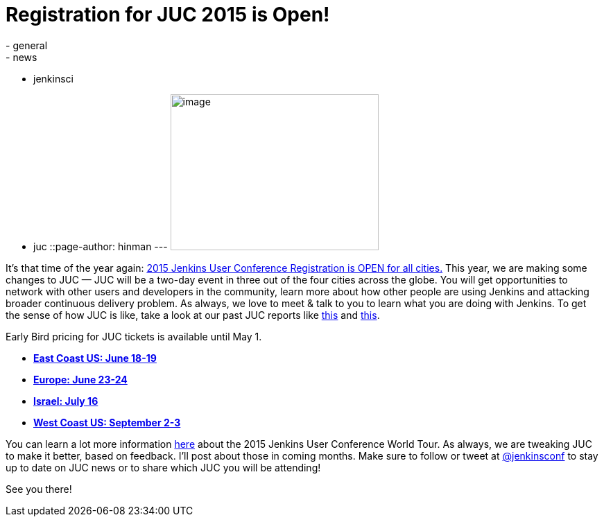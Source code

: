= Registration for JUC 2015 is Open!
:nodeid: 532
:created: 1427313348
:tags:
  - general
  - news
  - jenkinsci
  - juc
::page-author: hinman
---
image:https://pbs.twimg.com/media/Bqbz9JQIIAA9gKG.jpg[image,width=300,height=225] +


It's that time of the year again: https://www.cloudbees.com/jenkins/juc-2015/[2015 Jenkins User Conference Registration is OPEN for all cities.] This year, we are making some changes to JUC — JUC will be a two-day event in three out of the four cities across the globe. You will get opportunities to network with other users and developers in the community, learn more about how other people are using Jenkins and attacking broader continuous delivery problem. As always, we love to meet & talk to you to learn what you are doing with Jenkins. To get the sense of how JUC is like, take a look at our past JUC reports like https://jenkins-ci.org/content/juc-berlin-summary[this] and https://jenkins-ci.org/content/juc-boston-what-day[this].


Early Bird pricing for JUC tickets is available until May 1.


* *https://www.regonline.com/register/checkin.aspx?EventId=1698436&MethodId=0&EventSessionId=&startnewreg=1[East Coast US: June 18-19]* +
* *https://www.regonline.com/Register/Checkin.aspx?EventID=1698435[Europe: June 23-24]* +
* *https://www.eventbrite.com/e/jenkins-user-conference-israel-tlv-david-inter-continental-july-16-2015-tickets-16393557572[Israel: July 16]* +
* *https://www.regonline.com/Register/Checkin.aspx?EventID=1697214[West Coast US: September 2-3]*


You can learn a lot more information https://www.cloudbees.com/jenkins/juc-2015/[here] about the 2015 Jenkins User Conference World Tour. As always, we are tweaking JUC to make it better, based on feedback. I'll post about those in coming months. Make sure to follow or tweet at https://twitter.com/jenkinsconf[@jenkinsconf] to stay up to date on JUC news or to share which JUC you will be attending!


See you there!
